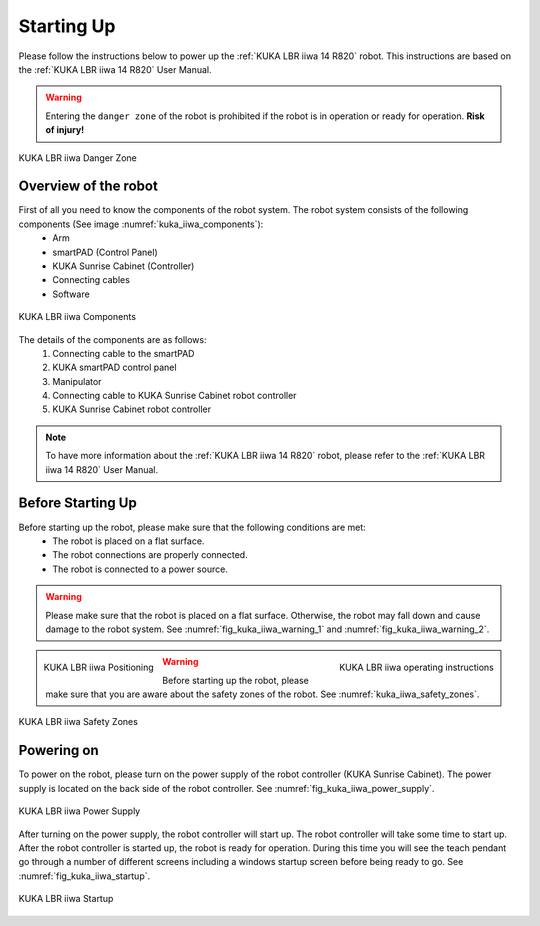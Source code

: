 

.. _kuka_lbr_iiwa_starting_up:

Starting Up
===========

Please follow the instructions below to power up the :ref:`KUKA LBR iiwa 14 R820` robot.
This instructions are based on the :ref:`KUKA LBR iiwa 14 R820` User Manual.

.. warning:: Entering the ``danger zone`` of the robot is prohibited if the robot is in operation or ready for operation. **Risk of injury!**


.. figure:: ../../../images/kuka_lbr_iiwa/kuka_iiwa_danger_zone.png
    :scale: 20%
    :align: center
    :alt: KUKA LBR iiwa 14 R820

    KUKA LBR iiwa Danger Zone


Overview of the robot
---------------------

First of all you need to know the components of the robot system. The robot system consists of the following components (See image :numref:`kuka_iiwa_components`):
    - Arm
    - smartPAD (Control Panel)
    - KUKA Sunrise Cabinet (Controller)
    - Connecting cables
    - Software


.. _kuka_iiwa_components:
.. figure:: ../../../images/kuka_lbr_iiwa/kuka_iiwa_components.png
    :scale: 20%
    :align: center
    :alt: KUKA

    KUKA LBR iiwa Components

The details of the components are as follows:
    1. Connecting cable to the smartPAD
    2. KUKA smartPAD control panel
    3. Manipulator
    4. Connecting cable to KUKA Sunrise Cabinet robot controller
    5. KUKA Sunrise Cabinet robot controller

.. note::

    To have more information about the :ref:`KUKA LBR iiwa 14 R820` robot, please refer to the :ref:`KUKA LBR iiwa 14 R820` User Manual.


Before Starting Up
------------------


Before starting up the robot, please make sure that the following conditions are met:
    - The robot is placed on a flat surface.
    - The robot connections are properly connected.
    - The robot is connected to a power source.

.. warning::

        Please make sure that the robot is placed on a flat surface. Otherwise, the robot may fall down and cause damage to the robot system. See :numref:`fig_kuka_iiwa_warning_1` and :numref:`fig_kuka_iiwa_warning_2`.



.. _fig_kuka_iiwa_warning_1:
.. figure:: ../../../images/kuka_lbr_iiwa/kuka_iiwa_warning_1.png
    :scale: 16%
    :align: left

    KUKA LBR iiwa Positioning



.. _fig_kuka_iiwa_warning_2:
.. figure:: ../../../images/kuka_lbr_iiwa/kuka_iiwa_warning_2.png
    :scale: 18%
    :align: right
    :alt: KUKA LBR iiwa Warning

    KUKA LBR iiwa operating instructions

.. warning:: Before starting up the robot, please make sure that you are aware about the safety zones of the robot. See :numref:`kuka_iiwa_safety_zones`.

.. _kuka_iiwa_safety_zones:

.. figure:: ../../../images/kuka_lbr_iiwa/kuka_iiwa_safety_zone.png
    :scale: 30%
    :align: center
    :alt: KUKA LBR iiwa Safety Zones

    KUKA LBR iiwa Safety Zones


Powering on
-----------

To power on the robot, please turn on the power supply of the robot controller (KUKA Sunrise Cabinet).
The power supply is located on the back side of the robot controller. See :numref:`fig_kuka_iiwa_power_supply`.

.. _fig_kuka_iiwa_power_supply:

.. figure:: ../../../images/kuka_lbr_iiwa/kuka_iiwa_controller_power.jpg
    :scale: 12%
    :align: center
    :alt: KUKA LBR iiwa Power Supply

    KUKA LBR iiwa Power Supply

After turning on the power supply, the robot controller will start up. The robot controller will take some time to start up. After the robot controller is started up, the robot is ready for operation.
During this time you will see the teach pendant go through a number of different screens including a windows startup screen before being ready to go. See :numref:`fig_kuka_iiwa_startup`.

.. _fig_kuka_iiwa_startup:

.. figure:: ../../../images/kuka_lbr_iiwa/kuka_iiwa_startup_screen.png
    :scale: 100%
    :align: center
    :alt: KUKA LBR iiwa Startup

    KUKA LBR iiwa Startup


